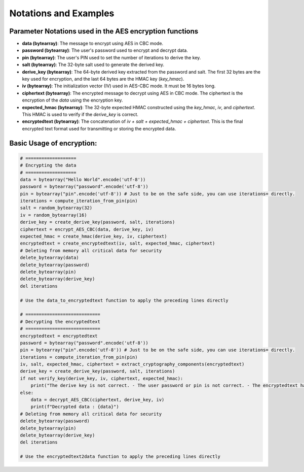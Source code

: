 
Notations and Examples
======================

Parameter Notations used in the AES encryption functions
--------------------------------------------------------

- **data (bytearray)**: The message to encrypt using AES in CBC mode.
- **password (bytearray)**: The user's password used to encrypt and decrypt data.
- **pin (bytearray)**: The user's PIN used to set the number of iterations to derive the key.
- **salt (bytearray)**: The 32-byte salt used to generate the derived key.
- **derive_key (bytearray)**: The 64-byte derived key extracted from the password and salt. The first 32 bytes are the key used for encryption, and the last 64 bytes are the HMAC key (`key_hmac`).
- **iv (bytearray)**: The initialization vector (IV) used in AES-CBC mode. It must be 16 bytes long.
- **ciphertext (bytearray)**: The encrypted message to decrypt using AES in CBC mode. The ciphertext is the encryption of the `data` using the encryption key.
- **expected_hmac (bytearray)**: The 32-byte expected HMAC constructed using the `key_hmac`, `iv`, and `ciphertext`. This HMAC is used to verify if the `derive_key` is correct.
- **encryptedtext (bytearray)**: The concatenation of `iv + salt + expected_hmac + ciphertext`. This is the final encrypted text format used for transmitting or storing the encrypted data.

Basic Usage of encryption:
--------------------------

.. code-block:: python

    # ===================
    # Encrypting the data
    # ===================
    data = bytearray("Hello World".encode('utf-8'))
    password = bytearray("password".encode('utf-8'))
    pin = bytearray("pin".encode('utf-8')) # Just to be on the safe side, you can use iterations= directly. 
    iterations = compute_iteration_from_pin(pin)
    salt = random_bytearray(32)
    iv = random_bytearray(16)
    derive_key = create_derive_key(password, salt, iterations)
    ciphertext = encrypt_AES_CBC(data, derive_key, iv)
    expected_hmac = create_hmac(derive_key, iv, ciphertext)
    encryptedtext = create_encryptedtext(iv, salt, expected_hmac, ciphertext)
    # Deleting from memory all critical data for security
    delete_bytearray(data)
    delete_bytearray(password)
    delete_bytearray(pin)
    delete_bytearray(derive_key)
    del iterations

    # Use the data_to_encryptedtext function to apply the preceding lines directly 

    # ============================
    # Decrypting the encryptedtext
    # ============================
    encryptedtext = encryptedtext
    password = bytearray("password".encode('utf-8'))
    pin = bytearray("pin".encode('utf-8')) # Just to be on the safe side, you can use iterations= directly. 
    iterations = compute_iteration_from_pin(pin)
    iv, salt, expected_hmac, ciphertext = extract_cryptography_components(encryptedtext)
    derive_key = create_derive_key(password, salt, iterations)
    if not verify_key(derive_key, iv, ciphertext, expected_hmac):
        print("The derive key is not correct. - The user password or pin is not correct. - The encryptedtext has been modified.")
    else:
        data = decrypt_AES_CBC(ciphertext, derive_key, iv)
        print(f"Decrypted data : {data}")
    # Deleting from memory all critical data for security
    delete_bytearray(password)
    delete_bytearray(pin)
    delete_bytearray(derive_key)
    del iterations

    # Use the encryptedtext2data function to apply the preceding lines directly 